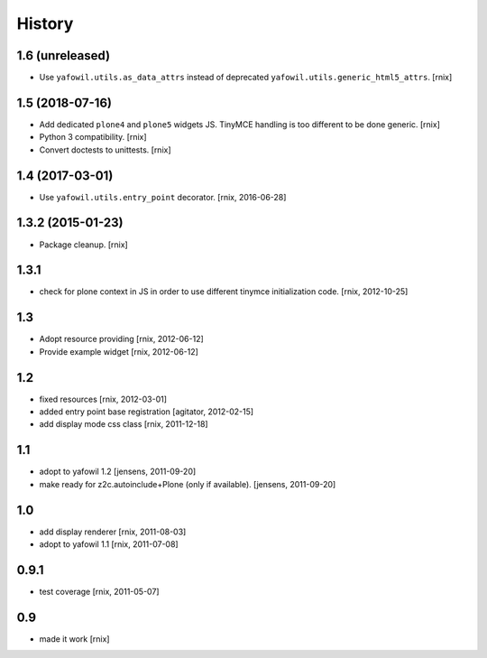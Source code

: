 
History
=======

1.6 (unreleased)
----------------

- Use ``yafowil.utils.as_data_attrs`` instead of deprecated
  ``yafowil.utils.generic_html5_attrs``.
  [rnix]


1.5 (2018-07-16)
----------------

- Add dedicated ``plone4`` and ``plone5`` widgets JS. TinyMCE handling is too
  different to be done generic.
  [rnix]

- Python 3 compatibility.
  [rnix]

- Convert doctests to unittests.
  [rnix]


1.4 (2017-03-01)
----------------

- Use ``yafowil.utils.entry_point`` decorator.
  [rnix, 2016-06-28]


1.3.2 (2015-01-23)
------------------

- Package cleanup.
  [rnix]

1.3.1
-----

- check for plone context in JS in order to use different tinymce
  initialization code.
  [rnix, 2012-10-25]

1.3
---

- Adopt resource providing
  [rnix, 2012-06-12]

- Provide example widget
  [rnix, 2012-06-12]

1.2
---

- fixed resources
  [rnix, 2012-03-01]

- added entry point base registration
  [agitator, 2012-02-15]

- add display mode css class
  [rnix, 2011-12-18]

1.1
---

- adopt to yafowil 1.2
  [jensens, 2011-09-20]

- make ready for z2c.autoinclude+Plone (only if available).
  [jensens, 2011-09-20]

1.0
---

- add display renderer
  [rnix, 2011-08-03]

- adopt to yafowil 1.1
  [rnix, 2011-07-08]

0.9.1
-----

- test coverage
  [rnix, 2011-05-07]

0.9
---

- made it work [rnix]
